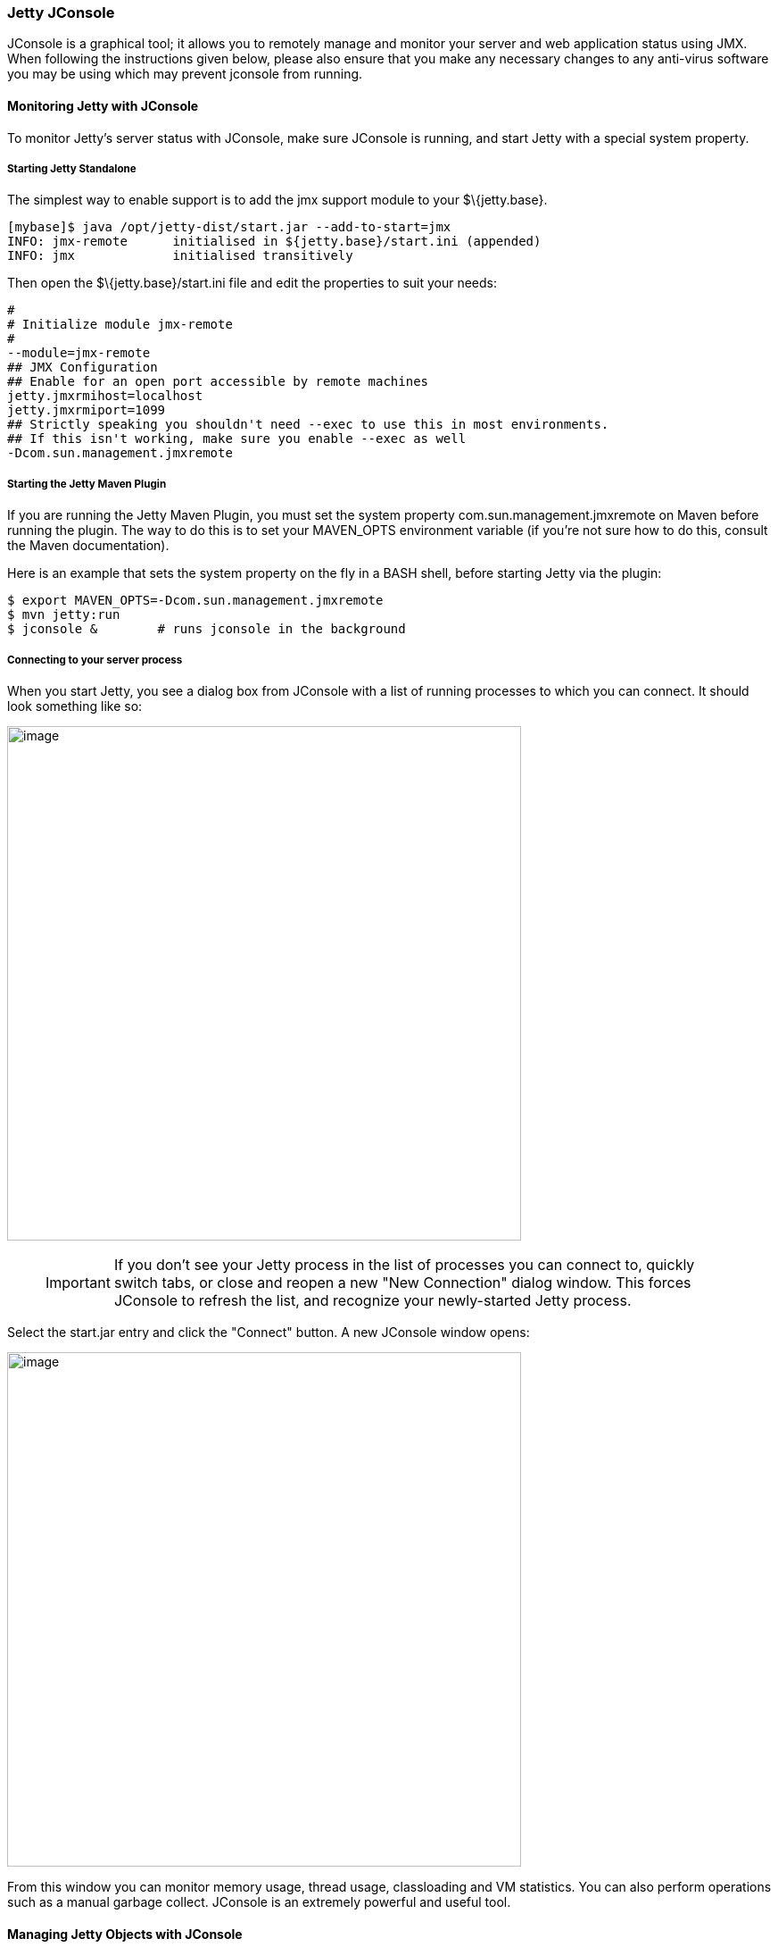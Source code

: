 //  ========================================================================
//  Copyright (c) 1995-2016 Mort Bay Consulting Pty. Ltd.
//  ========================================================================
//  All rights reserved. This program and the accompanying materials
//  are made available under the terms of the Eclipse Public License v1.0
//  and Apache License v2.0 which accompanies this distribution.
//
//      The Eclipse Public License is available at
//      http://www.eclipse.org/legal/epl-v10.html
//
//      The Apache License v2.0 is available at
//      http://www.opensource.org/licenses/apache2.0.php
//
//  You may elect to redistribute this code under either of these licenses.
//  ========================================================================

[[jetty-jconsole]]
=== Jetty JConsole

JConsole is a graphical tool; it allows you to remotely manage and monitor your server and web application status using JMX. 
When following the instructions given below, please also ensure that you make any necessary changes to any anti-virus software you may be using which may prevent jconsole from running.

[[jetty-jconsole-monitoring]]
==== Monitoring Jetty with JConsole

To monitor Jetty's server status with JConsole, make sure JConsole is running, and start Jetty with a special system property.

===== Starting Jetty Standalone

The simplest way to enable support is to add the jmx support module to your $\{jetty.base}.

[source, screen, subs="{sub-order}"]
....
[mybase]$ java /opt/jetty-dist/start.jar --add-to-start=jmx
INFO: jmx-remote      initialised in ${jetty.base}/start.ini (appended)
INFO: jmx             initialised transitively
....

Then open the $\{jetty.base}/start.ini file and edit the properties to suit your needs:

....

#
# Initialize module jmx-remote
#
--module=jmx-remote
## JMX Configuration
## Enable for an open port accessible by remote machines
jetty.jmxrmihost=localhost
jetty.jmxrmiport=1099
## Strictly speaking you shouldn't need --exec to use this in most environments.
## If this isn't working, make sure you enable --exec as well
-Dcom.sun.management.jmxremote
    
....

===== Starting the Jetty Maven Plugin

If you are running the Jetty Maven Plugin, you must set the system property com.sun.management.jmxremote on Maven before running the plugin. 
The way to do this is to set your MAVEN_OPTS environment variable (if you're not sure how to do this, consult the  Maven documentation).

Here is an example that sets the system property on the fly in a BASH shell, before starting Jetty via the plugin:

[source, screen, subs="{sub-order}"]
....

$ export MAVEN_OPTS=-Dcom.sun.management.jmxremote
$ mvn jetty:run
$ jconsole &        # runs jconsole in the background 
      
....

===== Connecting to your server process

When you start Jetty, you see a dialog box from JConsole with a list of running processes to which you can connect. It should look something like so:

image:images/jconsole1.jpg[image,width=576]

____
[IMPORTANT]
If you don't see your Jetty process in the list of processes you can
connect to, quickly switch tabs, or close and reopen a new "New
Connection" dialog window. This forces JConsole to refresh the list, and
recognize your newly-started Jetty process.
____

Select the start.jar entry and click the "Connect" button. 
A new JConsole window opens:

image:images/jconsole2.jpg[image,width=576]

From this window you can monitor memory usage, thread usage, classloading and VM statistics. 
You can also perform operations such as a manual garbage collect. 
JConsole is an extremely powerful and useful tool.

==== Managing Jetty Objects with JConsole

The MBean tab of JConsole allows access to managed objects within the Java application, including MBeans the JVM provides. 
If you also want to interact with the Jetty JMX implementation via JConsole, you need to start Jetty JMX in a form that JConsole can access. 
See xref:using-jmx[] for more information.
